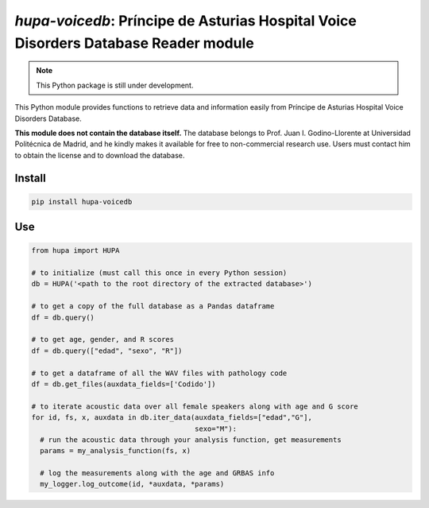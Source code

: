 `hupa-voicedb`: Príncipe de Asturias Hospital Voice Disorders Database Reader module
==========================================================================

|pypi| |status| |pyver| |license|

.. |pypi| image:: https://img.shields.io/pypi/v/hupa-voicedb
  :alt: PyPI
.. |status| image:: https://img.shields.io/pypi/status/hupa-voicedb
  :alt: PyPI - Status
.. |pyver| image:: https://img.shields.io/pypi/pyversions/hupa-voicedb
  :alt: PyPI - Python Version
.. |license| image:: https://img.shields.io/github/license/tikuma-lsuhsc/python-hupa-voicedb
  :alt: GitHub

.. note::
   This Python package is still under development.

This Python module provides functions to retrieve data and information easily from 
Príncipe de Asturias Hospital Voice Disorders Database.

**This module does not contain the database itself.** The database belongs to Prof. Juan I. 
Godino-Llorente at Universidad Politécnica de Madrid, and he kindly makes it available for free to 
non-commercial research use. Users must contact him to obtain the license and to download the database.

Install
-------

.. code-block:: bash

  pip install hupa-voicedb

Use
---

.. code-block:: python

  from hupa import HUPA

  # to initialize (must call this once in every Python session)
  db = HUPA('<path to the root directory of the extracted database>')

  # to get a copy of the full database as a Pandas dataframe
  df = db.query()

  # to get age, gender, and R scores
  df = db.query(["edad", "sexo", "R"])

  # to get a dataframe of all the WAV files with pathology code
  df = db.get_files(auxdata_fields=['Codido'])

  # to iterate acoustic data over all female speakers along with age and G score
  for id, fs, x, auxdata in db.iter_data(auxdata_fields=["edad","G"],
                                         sexo="M"):
    # run the acoustic data through your analysis function, get measurements
    params = my_analysis_function(fs, x)

    # log the measurements along with the age and GRBAS info
    my_logger.log_outcome(id, *auxdata, *params)
